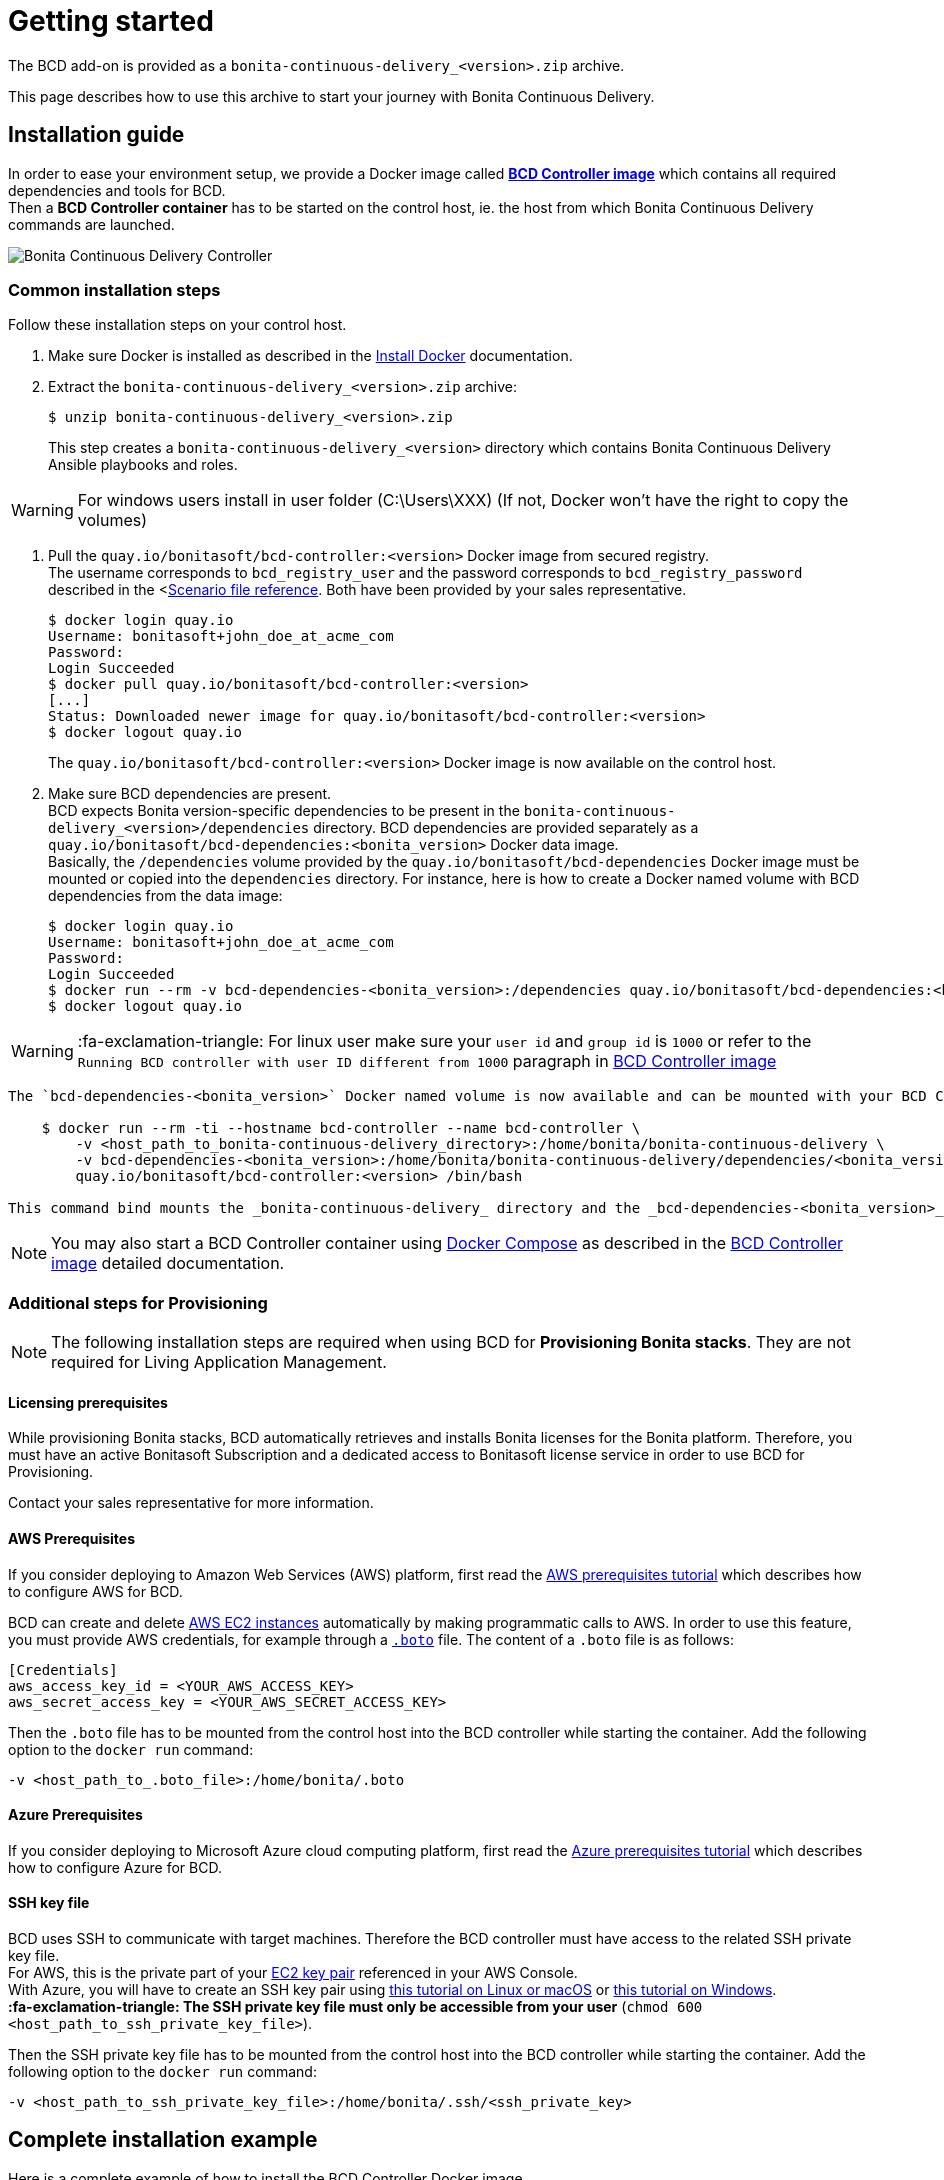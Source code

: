 = Getting started

The BCD add-on is provided as a `bonita-continuous-delivery_<version>.zip` archive.

This page describes how to use this archive to start your journey with Bonita Continuous Delivery.

== Installation guide

In order to ease your environment setup, we provide a Docker image called *xref:bcd_controller.adoc[BCD Controller image]* which contains all required dependencies and tools for BCD. +
Then a *BCD Controller container* has to be started on the control host, ie. the host from which Bonita Continuous Delivery commands are launched.

image::images/bcd_controller.png[Bonita Continuous Delivery Controller]

=== Common installation steps

Follow these installation steps on your control host.

. Make sure Docker is installed as described in the https://docs.docker.com/engine/installation/[Install Docker] documentation.
. Extract the `bonita-continuous-delivery_<version>.zip` archive:

 $ unzip bonita-continuous-delivery_<version>.zip
+
This step creates a `bonita-continuous-delivery_<version>` directory which contains Bonita Continuous Delivery Ansible playbooks and roles.

WARNING: For windows users install in user folder (C:\Users\XXX) (If not, Docker won't have the right to copy the volumes)


. Pull the `quay.io/bonitasoft/bcd-controller:<version>` Docker image from secured registry. +
The username corresponds to `bcd_registry_user` and the password corresponds to `bcd_registry_password` described in the <xref:scenarios.adoc[Scenario file reference]. Both have been provided by your sales representative.

 $ docker login quay.io
 Username: bonitasoft+john_doe_at_acme_com
 Password:
 Login Succeeded
 $ docker pull quay.io/bonitasoft/bcd-controller:<version>
 [...]
 Status: Downloaded newer image for quay.io/bonitasoft/bcd-controller:<version>
 $ docker logout quay.io
+
The `quay.io/bonitasoft/bcd-controller:<version>` Docker image is now available on the control host.

. Make sure BCD dependencies are present. +
BCD expects Bonita version-specific dependencies to be present in the `bonita-continuous-delivery_<version>/dependencies` directory. BCD dependencies are provided separately as a `quay.io/bonitasoft/bcd-dependencies:<bonita_version>` Docker data image. +
Basically, the `/dependencies` volume provided by the `quay.io/bonitasoft/bcd-dependencies` Docker image must be mounted or copied into the `dependencies` directory. For instance, here is how to create a Docker named volume with BCD dependencies from the data image:

 $ docker login quay.io
 Username: bonitasoft+john_doe_at_acme_com
 Password:
 Login Succeeded
 $ docker run --rm -v bcd-dependencies-<bonita_version>:/dependencies quay.io/bonitasoft/bcd-dependencies:<bonita_version>
 $ docker logout quay.io

WARNING: :fa-exclamation-triangle: For linux user make sure your `user id` and `group id` is `1000` or refer to the `Running BCD controller with user ID different from 1000` paragraph in xref:bcd_controller.adoc[BCD Controller image]


....
The `bcd-dependencies-<bonita_version>` Docker named volume is now available and can be mounted with your BCD Controller. 5.  Start a BCD Controller Docker container on the control host:

    $ docker run --rm -ti --hostname bcd-controller --name bcd-controller \
        -v <host_path_to_bonita-continuous-delivery_directory>:/home/bonita/bonita-continuous-delivery \
        -v bcd-dependencies-<bonita_version>:/home/bonita/bonita-continuous-delivery/dependencies/<bonita_version> \
        quay.io/bonitasoft/bcd-controller:<version> /bin/bash

This command bind mounts the _bonita-continuous-delivery_ directory and the _bcd-dependencies-<bonita_version>_ volume on the control host into the BCD controller container.
....

NOTE: You may also start a BCD Controller container using https://docs.docker.com/compose/[Docker Compose] as described in the xref:bcd_controller.adoc[BCD Controller image] detailed documentation.


=== Additional steps for Provisioning

NOTE: The following installation steps are required when using BCD for *Provisioning Bonita stacks*. They are not required for Living Application Management.


==== Licensing prerequisites

While provisioning Bonita stacks, BCD automatically retrieves and installs Bonita licenses for the Bonita platform. Therefore, you must have an active Bonitasoft Subscription and a dedicated access to Bonitasoft license service in order to use BCD for Provisioning.

Contact your sales representative for more information.

==== AWS Prerequisites

If you consider deploying to Amazon Web Services (AWS) platform, first read the xref:aws_prerequisites.adoc[AWS prerequisites tutorial] which describes how to configure AWS for BCD.

BCD can create and delete https://aws.amazon.com/ec2/[AWS EC2 instances] automatically by making programmatic calls to AWS. In order to use this feature, you must provide AWS credentials, for example through a https://boto.readthedocs.io/en/latest/boto_config_tut.html[`.boto`] file. The content of a `.boto` file is as follows:

 [Credentials]
 aws_access_key_id = <YOUR_AWS_ACCESS_KEY>
 aws_secret_access_key = <YOUR_AWS_SECRET_ACCESS_KEY>

Then the `.boto` file has to be mounted from the control host into the BCD controller while starting the container. Add the following option to the `docker run` command:

 -v <host_path_to_.boto_file>:/home/bonita/.boto

==== Azure Prerequisites

If you consider deploying to Microsoft Azure cloud computing platform, first read the xref:azure-prerequisites.adoc[Azure prerequisites tutorial] which describes how to configure Azure for BCD.

==== SSH key file

BCD uses SSH to communicate with target machines. Therefore the BCD controller must have access to the related SSH private key file. +
For AWS, this is the private part of your http://docs.aws.amazon.com/AWSEC2/latest/UserGuide/ec2-key-pairs.html[EC2 key pair] referenced in your AWS Console. +
With Azure, you will have to create an SSH key pair using https://docs.microsoft.com/en-us/azure/virtual-machines/linux/mac-create-ssh-keys[this tutorial on Linux or macOS] or https://docs.microsoft.com/en-us/azure/virtual-machines/linux/ssh-from-windows[this tutorial on Windows]. +
*:fa-exclamation-triangle: The SSH private key file must only be accessible from your user* (`chmod 600 <host_path_to_ssh_private_key_file>`).

Then the SSH private key file has to be mounted from the control host into the BCD controller while starting the container. Add the following option to the `docker run` command:

 -v <host_path_to_ssh_private_key_file>:/home/bonita/.ssh/<ssh_private_key>

== Complete installation example

Here is a complete example of how to install the BCD Controller Docker image.

WARNING: This example uses _fake_ AWS credentials and SSH private key... :-)

Assuming you have a `bonita-continuous-delivery_3.4.1.zip` archive in your `$HOME` directory:

[source,console]
----
$ cd $HOME
$ unzip bonita-continuous-delivery_3.4.1.zip
[...]

$ docker login quay.io
Username: bonitasoft+john_doe_at_acme_com
Password:
Login Succeeded
$ docker pull quay.io/bonitasoft/bcd-controller:3.4.1
[...]
Status: Downloaded newer image for quay.io/bonitasoft/bcd-controller:3.04.1

$ cd $HOME/bonita-continuous-delivery_3.4.1/dependencies

$ docker run --rm -v bcd-dependencies-7.11.0:/dependencies quay.io/bonitasoft/bcd-dependencies:7.11.0
[...]

$ docker logout quay.io
----

The next steps of this example are required when using BCD to provision a Bonita stack on AWS.

[source,console]
----
$ cat ~/.boto
[Credentials]
aws_access_key_id = AKO9PHAI7YOSHAEMOHS6
aws_secret_access_key = aicheeChe8Koh4aeSh3quum4tah8cohku3Hi8Eir

$ ls -n ~/.ssh/bonita_us-west-2.pem
-rw------- 1 1000 1000 1692 jul. 6 11:36 ~/.ssh/bonita_us-west-2.pem
----

Finally here is a sample command to start a BCD controller container:

 $ docker run --rm -ti --hostname bcd-controller --name bcd-controller \
         -v ~/bonita-continuous-delivery_3.4.1:/home/bonita/bonita-continuous-delivery \
         -v bcd-dependencies-7.11.0:/home/bonita/bonita-continuous-delivery/dependencies/7.11.0 \
         -v ~/.boto:/home/bonita/.boto \
         -v ~/.ssh/bonita_us-west-2.pem:/home/bonita/.ssh/bonita_us-west-2.pem \
         bonitasoft/bcd-controller /bin/bash
 bonita@bcd-controller:~$
 bonita@bcd-controller:~$ cd bonita-continuous-delivery
 bonita@bcd-controller:~/bonita-continuous-delivery$

== Using Bonita Continuous Delivery add-on

WARNING: At this stage of the _Getting started_ guide, you should have a BCD controller container up and running.


=== Command Line Interface

From your BCD controller container, you can now run the `bcd` command to manage your Bonita stack and Living Application.

You can call `bcd` with the `--help` option to get available options and commands as follows:

[source,bash]
----
bonita@bcd-controller:~/bonita-continuous-delivery$ bcd --help
Usage: bcd [OPTIONS] COMMAND [ARGS]...

  Bonita Continuous Delivery CLI.

Options:
  -v, --verbose          Enable Ansible verbose mode
  -y, --yes              Execute action without confirmation prompt
  --nocolor              Turn output colorization off
  -s, --scenario PATH    YAML scenario file path - Optional if `BCD_SCENARIO`
                         environment variable is defined.
  -e, --extra-vars TEXT  Extra vars for Ansible (multiple) - Variables are
                         passed using the key=value syntax.
  -h, --help             Show this help message
  --version              Show the version and exit.

Commands:
  livingapp  Manage Bonita Living Application
  stack      Manage Bonita stack (infrastructure)
  version    Show BCD version information
----

NOTE: Read the *xref:bcd_cli.adoc[BCD Command-line interface]* page for further information about the BCD CLI usage.


=== Scenarios

BCD requires a YAML configuration file called *Scenario* which describes your infrastructure and the Bonita stack to deploy.

Example scenario files are provided in the *scenarios* directory, including:

* *uswest_performance.yml.EXAMPLE* - a scenario for both stack and living application management with AWS provisioning
* *azure_northEurope.yml.EXAMPLE* - a scenario for both stack and living application management with Azure provisioning
* *build_and_deploy.yml.EXAMPLE* - a scenario for living application management only
* *manage_licenses.yml.EXAMPLE* - a scenario for license management only

Use these examples to customize your scenario and save it with a `.yml` file extension.

NOTE: Read the *xref:scenarios.adoc[BCD Scenario reference]* page for a comprehensive description of scenario variables.

